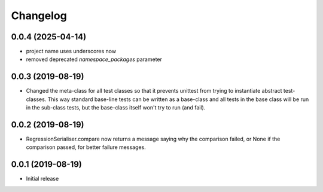 Changelog
=========

0.0.4 (2025-04-14)
------------------

- project name uses underscores now
- removed deprecated `namespace_packages` parameter


0.0.3 (2019-08-19)
-------------------

- Changed the meta-class for all test classes so that it prevents unittest from trying
  to instantiate abstract test-classes. This way standard base-line tests can be written
  as a base-class and all tests in the base class will be run in the sub-class tests, but
  the base-class itself won't try to run (and fail).


0.0.2 (2019-08-19)
-------------------

- RegressionSerialiser.compare now returns a message saying why the comparison failed,
  or None if the comparison passed, for better failure messages.


0.0.1 (2019-08-19)
-------------------

- Initial release
